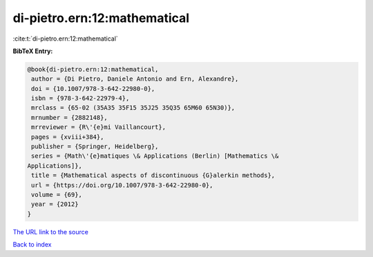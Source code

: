 di-pietro.ern:12:mathematical
=============================

:cite:t:`di-pietro.ern:12:mathematical`

**BibTeX Entry:**

.. code-block:: bibtex

   @book{di-pietro.ern:12:mathematical,
    author = {Di Pietro, Daniele Antonio and Ern, Alexandre},
    doi = {10.1007/978-3-642-22980-0},
    isbn = {978-3-642-22979-4},
    mrclass = {65-02 (35A35 35F15 35J25 35Q35 65M60 65N30)},
    mrnumber = {2882148},
    mrreviewer = {R\'{e}mi Vaillancourt},
    pages = {xviii+384},
    publisher = {Springer, Heidelberg},
    series = {Math\'{e}matiques \& Applications (Berlin) [Mathematics \&
   Applications]},
    title = {Mathematical aspects of discontinuous {G}alerkin methods},
    url = {https://doi.org/10.1007/978-3-642-22980-0},
    volume = {69},
    year = {2012}
   }
`The URL link to the source <ttps://doi.org/10.1007/978-3-642-22980-0}>`_


`Back to index <../By-Cite-Keys.html>`_
